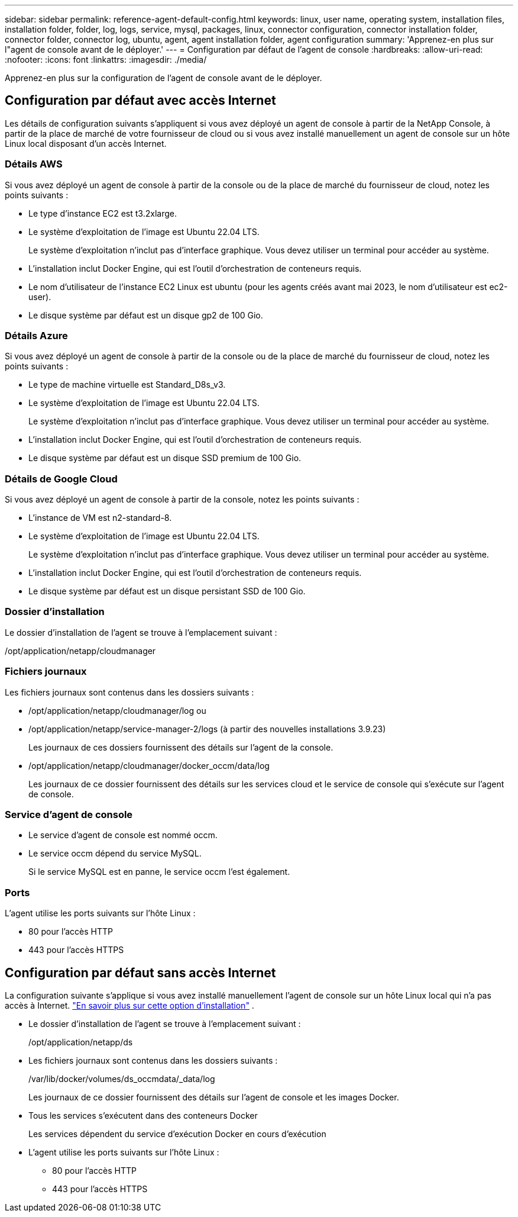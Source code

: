 ---
sidebar: sidebar 
permalink: reference-agent-default-config.html 
keywords: linux, user name, operating system, installation files, installation folder, folder, log, logs, service, mysql, packages, linux, connector configuration, connector installation folder, connector folder, connector log, ubuntu, agent, agent installation folder, agent configuration 
summary: 'Apprenez-en plus sur l"agent de console avant de le déployer.' 
---
= Configuration par défaut de l'agent de console
:hardbreaks:
:allow-uri-read: 
:nofooter: 
:icons: font
:linkattrs: 
:imagesdir: ./media/


[role="lead"]
Apprenez-en plus sur la configuration de l’agent de console avant de le déployer.



== Configuration par défaut avec accès Internet

Les détails de configuration suivants s'appliquent si vous avez déployé un agent de console à partir de la NetApp Console, à partir de la place de marché de votre fournisseur de cloud ou si vous avez installé manuellement un agent de console sur un hôte Linux local disposant d'un accès Internet.



=== Détails AWS

Si vous avez déployé un agent de console à partir de la console ou de la place de marché du fournisseur de cloud, notez les points suivants :

* Le type d'instance EC2 est t3.2xlarge.
* Le système d'exploitation de l'image est Ubuntu 22.04 LTS.
+
Le système d'exploitation n'inclut pas d'interface graphique.  Vous devez utiliser un terminal pour accéder au système.

* L'installation inclut Docker Engine, qui est l'outil d'orchestration de conteneurs requis.
* Le nom d'utilisateur de l'instance EC2 Linux est ubuntu (pour les agents créés avant mai 2023, le nom d'utilisateur est ec2-user).
* Le disque système par défaut est un disque gp2 de 100 Gio.




=== Détails Azure

Si vous avez déployé un agent de console à partir de la console ou de la place de marché du fournisseur de cloud, notez les points suivants :

* Le type de machine virtuelle est Standard_D8s_v3.
* Le système d'exploitation de l'image est Ubuntu 22.04 LTS.
+
Le système d'exploitation n'inclut pas d'interface graphique.  Vous devez utiliser un terminal pour accéder au système.

* L'installation inclut Docker Engine, qui est l'outil d'orchestration de conteneurs requis.
* Le disque système par défaut est un disque SSD premium de 100 Gio.




=== Détails de Google Cloud

Si vous avez déployé un agent de console à partir de la console, notez les points suivants :

* L'instance de VM est n2-standard-8.
* Le système d'exploitation de l'image est Ubuntu 22.04 LTS.
+
Le système d'exploitation n'inclut pas d'interface graphique.  Vous devez utiliser un terminal pour accéder au système.

* L'installation inclut Docker Engine, qui est l'outil d'orchestration de conteneurs requis.
* Le disque système par défaut est un disque persistant SSD de 100 Gio.




=== Dossier d'installation

Le dossier d’installation de l’agent se trouve à l’emplacement suivant :

/opt/application/netapp/cloudmanager



=== Fichiers journaux

Les fichiers journaux sont contenus dans les dossiers suivants :

* /opt/application/netapp/cloudmanager/log ou
* /opt/application/netapp/service-manager-2/logs (à partir des nouvelles installations 3.9.23)
+
Les journaux de ces dossiers fournissent des détails sur l’agent de la console.

* /opt/application/netapp/cloudmanager/docker_occm/data/log
+
Les journaux de ce dossier fournissent des détails sur les services cloud et le service de console qui s'exécute sur l'agent de console.





=== Service d'agent de console

* Le service d'agent de console est nommé occm.
* Le service occm dépend du service MySQL.
+
Si le service MySQL est en panne, le service occm l'est également.





=== Ports

L'agent utilise les ports suivants sur l'hôte Linux :

* 80 pour l'accès HTTP
* 443 pour l'accès HTTPS




== Configuration par défaut sans accès Internet

La configuration suivante s’applique si vous avez installé manuellement l’agent de console sur un hôte Linux local qui n’a pas accès à Internet. link:task-quick-start-private-mode.html["En savoir plus sur cette option d'installation"] .

* Le dossier d’installation de l’agent se trouve à l’emplacement suivant :
+
/opt/application/netapp/ds

* Les fichiers journaux sont contenus dans les dossiers suivants :
+
/var/lib/docker/volumes/ds_occmdata/_data/log

+
Les journaux de ce dossier fournissent des détails sur l’agent de console et les images Docker.

* Tous les services s'exécutent dans des conteneurs Docker
+
Les services dépendent du service d'exécution Docker en cours d'exécution

* L'agent utilise les ports suivants sur l'hôte Linux :
+
** 80 pour l'accès HTTP
** 443 pour l'accès HTTPS



